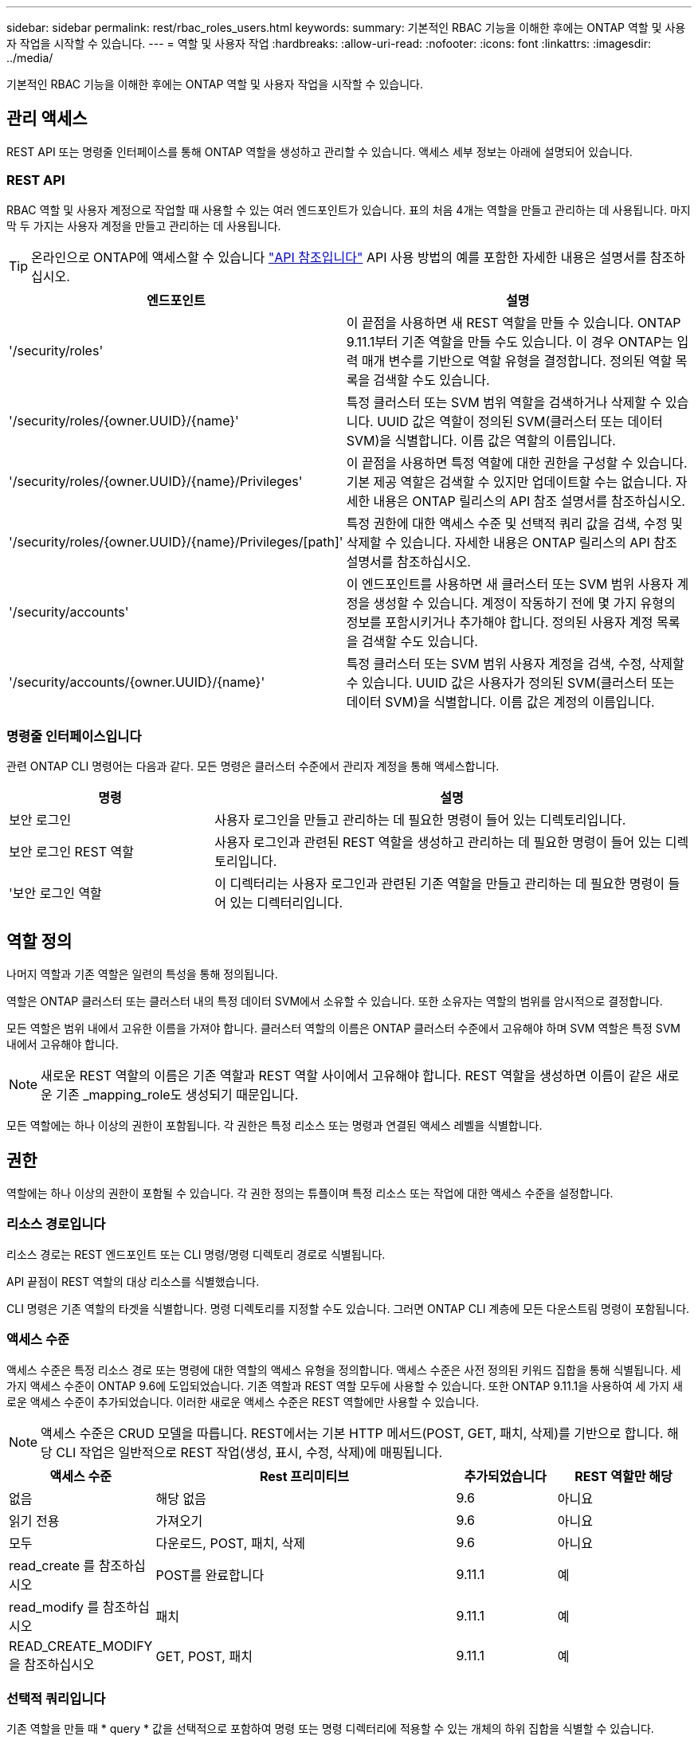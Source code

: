 ---
sidebar: sidebar 
permalink: rest/rbac_roles_users.html 
keywords:  
summary: 기본적인 RBAC 기능을 이해한 후에는 ONTAP 역할 및 사용자 작업을 시작할 수 있습니다. 
---
= 역할 및 사용자 작업
:hardbreaks:
:allow-uri-read: 
:nofooter: 
:icons: font
:linkattrs: 
:imagesdir: ../media/


[role="lead"]
기본적인 RBAC 기능을 이해한 후에는 ONTAP 역할 및 사용자 작업을 시작할 수 있습니다.



== 관리 액세스

REST API 또는 명령줄 인터페이스를 통해 ONTAP 역할을 생성하고 관리할 수 있습니다. 액세스 세부 정보는 아래에 설명되어 있습니다.



=== REST API

RBAC 역할 및 사용자 계정으로 작업할 때 사용할 수 있는 여러 엔드포인트가 있습니다. 표의 처음 4개는 역할을 만들고 관리하는 데 사용됩니다. 마지막 두 가지는 사용자 계정을 만들고 관리하는 데 사용됩니다.


TIP: 온라인으로 ONTAP에 액세스할 수 있습니다 link:../reference/api_reference.html["API 참조입니다"] API 사용 방법의 예를 포함한 자세한 내용은 설명서를 참조하십시오.

[cols="35,65"]
|===
| 엔드포인트 | 설명 


| '/security/roles' | 이 끝점을 사용하면 새 REST 역할을 만들 수 있습니다. ONTAP 9.11.1부터 기존 역할을 만들 수도 있습니다. 이 경우 ONTAP는 입력 매개 변수를 기반으로 역할 유형을 결정합니다. 정의된 역할 목록을 검색할 수도 있습니다. 


| '/security/roles/{owner.UUID}/{name}' | 특정 클러스터 또는 SVM 범위 역할을 검색하거나 삭제할 수 있습니다. UUID 값은 역할이 정의된 SVM(클러스터 또는 데이터 SVM)을 식별합니다. 이름 값은 역할의 이름입니다. 


| '/security/roles/{owner.UUID}/{name}/Privileges' | 이 끝점을 사용하면 특정 역할에 대한 권한을 구성할 수 있습니다. 기본 제공 역할은 검색할 수 있지만 업데이트할 수는 없습니다. 자세한 내용은 ONTAP 릴리스의 API 참조 설명서를 참조하십시오. 


| '/security/roles/{owner.UUID}/{name}/Privileges/[path]' | 특정 권한에 대한 액세스 수준 및 선택적 쿼리 값을 검색, 수정 및 삭제할 수 있습니다. 자세한 내용은 ONTAP 릴리스의 API 참조 설명서를 참조하십시오. 


| '/security/accounts' | 이 엔드포인트를 사용하면 새 클러스터 또는 SVM 범위 사용자 계정을 생성할 수 있습니다. 계정이 작동하기 전에 몇 가지 유형의 정보를 포함시키거나 추가해야 합니다. 정의된 사용자 계정 목록을 검색할 수도 있습니다. 


| '/security/accounts/{owner.UUID}/{name}' | 특정 클러스터 또는 SVM 범위 사용자 계정을 검색, 수정, 삭제할 수 있습니다. UUID 값은 사용자가 정의된 SVM(클러스터 또는 데이터 SVM)을 식별합니다. 이름 값은 계정의 이름입니다. 
|===


=== 명령줄 인터페이스입니다

관련 ONTAP CLI 명령어는 다음과 같다. 모든 명령은 클러스터 수준에서 관리자 계정을 통해 액세스합니다.

[cols="30,70"]
|===
| 명령 | 설명 


| 보안 로그인 | 사용자 로그인을 만들고 관리하는 데 필요한 명령이 들어 있는 디렉토리입니다. 


| 보안 로그인 REST 역할 | 사용자 로그인과 관련된 REST 역할을 생성하고 관리하는 데 필요한 명령이 들어 있는 디렉토리입니다. 


| '보안 로그인 역할 | 이 디렉터리는 사용자 로그인과 관련된 기존 역할을 만들고 관리하는 데 필요한 명령이 들어 있는 디렉터리입니다. 
|===


== 역할 정의

나머지 역할과 기존 역할은 일련의 특성을 통해 정의됩니다.

역할은 ONTAP 클러스터 또는 클러스터 내의 특정 데이터 SVM에서 소유할 수 있습니다. 또한 소유자는 역할의 범위를 암시적으로 결정합니다.

모든 역할은 범위 내에서 고유한 이름을 가져야 합니다. 클러스터 역할의 이름은 ONTAP 클러스터 수준에서 고유해야 하며 SVM 역할은 특정 SVM 내에서 고유해야 합니다.


NOTE: 새로운 REST 역할의 이름은 기존 역할과 REST 역할 사이에서 고유해야 합니다. REST 역할을 생성하면 이름이 같은 새로운 기존 _mapping_role도 생성되기 때문입니다.

모든 역할에는 하나 이상의 권한이 포함됩니다. 각 권한은 특정 리소스 또는 명령과 연결된 액세스 레벨을 식별합니다.



== 권한

역할에는 하나 이상의 권한이 포함될 수 있습니다. 각 권한 정의는 튜플이며 특정 리소스 또는 작업에 대한 액세스 수준을 설정합니다.



=== 리소스 경로입니다

리소스 경로는 REST 엔드포인트 또는 CLI 명령/명령 디렉토리 경로로 식별됩니다.

API 끝점이 REST 역할의 대상 리소스를 식별했습니다.

CLI 명령은 기존 역할의 타겟을 식별합니다. 명령 디렉토리를 지정할 수도 있습니다. 그러면 ONTAP CLI 계층에 모든 다운스트림 명령이 포함됩니다.



=== 액세스 수준

액세스 수준은 특정 리소스 경로 또는 명령에 대한 역할의 액세스 유형을 정의합니다. 액세스 수준은 사전 정의된 키워드 집합을 통해 식별됩니다. 세 가지 액세스 수준이 ONTAP 9.6에 도입되었습니다. 기존 역할과 REST 역할 모두에 사용할 수 있습니다. 또한 ONTAP 9.11.1을 사용하여 세 가지 새로운 액세스 수준이 추가되었습니다. 이러한 새로운 액세스 수준은 REST 역할에만 사용할 수 있습니다.


NOTE: 액세스 수준은 CRUD 모델을 따릅니다. REST에서는 기본 HTTP 메서드(POST, GET, 패치, 삭제)를 기반으로 합니다. 해당 CLI 작업은 일반적으로 REST 작업(생성, 표시, 수정, 삭제)에 매핑됩니다.

[cols="20,45,15,20"]
|===
| 액세스 수준 | Rest 프리미티브 | 추가되었습니다 | REST 역할만 해당 


| 없음 | 해당 없음 | 9.6 | 아니요 


| 읽기 전용 | 가져오기 | 9.6 | 아니요 


| 모두 | 다운로드, POST, 패치, 삭제 | 9.6 | 아니요 


| read_create 를 참조하십시오 | POST를 완료합니다 | 9.11.1 | 예 


| read_modify 를 참조하십시오 | 패치 | 9.11.1 | 예 


| READ_CREATE_MODIFY을 참조하십시오 | GET, POST, 패치 | 9.11.1 | 예 
|===


=== 선택적 쿼리입니다

기존 역할을 만들 때 * query * 값을 선택적으로 포함하여 명령 또는 명령 디렉터리에 적용할 수 있는 개체의 하위 집합을 식별할 수 있습니다.



== 기본 제공 역할 요약

ONTAP에는 클러스터 또는 SVM 레벨에서 사용할 수 있는 사전 정의된 여러 역할이 포함되어 있습니다.



=== 클러스터 범위 역할

클러스터 범위에는 몇 가지 기본 제공 역할이 있습니다.

을 참조하십시오 https://docs.netapp.com/us-en/ontap/authentication/predefined-roles-cluster-administrators-concept.html["클러스터 관리자를 위한 사전 정의된 역할"^] 를 참조하십시오.

[cols="20,80"]
|===
| 역할 | 설명 


| 관리자 | 이 역할을 가진 관리자는 제한되지 않은 권한을 가지고 있으며 ONTAP 시스템에서 모든 작업을 수행할 수 있습니다. 모든 클러스터 레벨 및 SVM 레벨 리소스를 구성할 수 있습니다. 


| AutoSupport | 이는 AutoSupport 계정에 맞게 조정된 특수 역할입니다. 


| 백업 | 시스템을 백업해야 하는 백업 소프트웨어에 대한 특수 역할입니다. 


| SnapLock | 이는 SnapLock 계정에 맞게 조정된 특수 역할입니다. 


| 읽기 전용 | 이 역할을 가진 관리자는 클러스터 수준에서 모든 항목을 볼 수 있지만 변경할 수는 없습니다. 


| 없음 | 관리 기능은 제공되지 않습니다. 
|===


=== SVM 범위 역할

SVM 범위에는 여러 가지 기본 제공 역할이 있습니다. vsadmin * 은 가장 일반적이고 강력한 기능에 대한 액세스를 제공합니다. 다음과 같은 특정 관리 작업에 맞게 조정된 추가 역할이 몇 가지 있습니다.

* vsadmin - 볼륨
* vsadmin - 프로토콜
* vsadmin - 백업
* vsadmin - SnapLock
* vsadmin - 읽기 전용입니다


을 참조하십시오 https://docs.netapp.com/us-en/ontap/authentication/predefined-roles-svm-administrators-concept.html["SVM 관리자를 위한 사전 정의된 역할"^] 를 참조하십시오.



== 역할 유형 비교

REST * 역할 또는 * 기존 * 역할을 선택하기 전에 차이점을 알고 있어야 합니다. 두 역할 유형을 비교할 수 있는 몇 가지 방법은 아래에 설명되어 있습니다.


NOTE: 고급 또는 복잡한 RBAC 사용 사례의 경우 일반적으로 기존 역할을 사용해야 합니다.



=== 사용자가 ONTAP에 액세스하는 방법

역할을 생성하기 전에 사용자가 ONTAP 시스템에 액세스하는 방법을 알아야 합니다. 이를 바탕으로 역할 유형을 결정할 수 있습니다.

[cols="2,7"]
|===
| 액세스 | 추천 유형입니다 


| REST API만 해당 | REST 역할은 REST API와 함께 사용하도록 설계되었습니다. 


| REST API 및 CLI | REST 역할을 정의하여 이에 상응하는 기존 역할을 생성할 수도 있습니다. 


| CLI만 해당됩니다 | 기존 역할을 생성할 수 있습니다. 
|===


=== 액세스 경로의 정밀도

REST 역할에 대해 정의된 액세스 경로는 REST 엔드포인트를 기반으로 합니다. 기존 역할의 액세스 경로는 CLI 명령 또는 명령 디렉토리를 기반으로 합니다. 또한 선택적 쿼리 매개 변수를 기존 역할과 함께 포함하여 명령 매개 변수 값에 따라 액세스를 추가로 제한할 수 있습니다.
